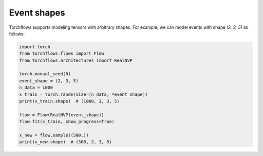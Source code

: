 Event shapes
======================

Torchflows supports modeling tensors with arbitrary shapes. For example, we can model events with shape `(2, 3, 5)` as follows:

.. code-block:: python

    import torch
    from torchflows.flows import Flow
    from torchflows.architectures import RealNVP

    torch.manual_seed(0)
    event_shape = (2, 3, 5)
    n_data = 1000
    x_train = torch.randn(size=(n_data, *event_shape))
    print(x_train.shape)  # (1000, 2, 3, 5)

    flow = Flow(RealNVP(event_shape))
    flow.fit(x_train, show_progress=True)

    x_new = flow.sample((500,))
    print(x_new.shape)  # (500, 2, 3, 5)